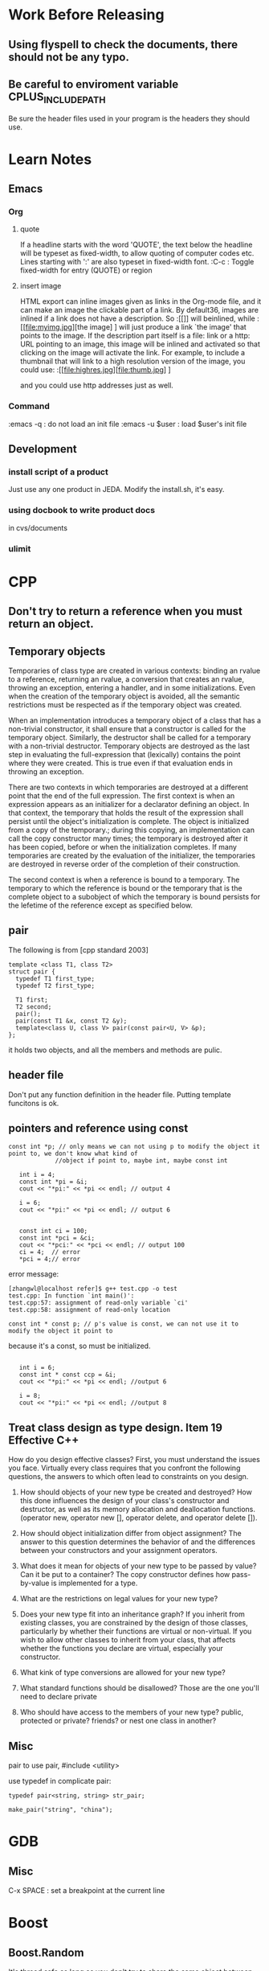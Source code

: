 * Work Before Releasing
** Using flyspell to check the documents, there should not be any typo.
** Be careful to enviroment variable CPLUS_INCLUDE_PATH
   Be sure the header files used in your program is the headers they should use.
* Learn Notes
** Emacs
*** Org
**** quote

If a headline starts with the word 'QUOTE', the text below the headline will be typeset as fixed-width, to
allow quoting of computer codes etc. Lines starting with ':' are also typeset in fixed-width font.
:C-c : Toggle fixed-width for entry (QUOTE) or region

**** insert image
HTML export can inline images given as links in the Org-mode file, and it can make an image the clickable part
of a link. By default36, images are inlined if a link does not have a description. So 
:[[[[file:myimg.jpg]]]]
will beinlined, while 
:[[file:myimg.jpg][the image] ]
will just produce a link `the image' that points to the image. If the description
part itself is a file: link or a http: URL pointing to an image, this image will be inlined and activated so
that clicking on the image will activate the link. For example, to include a thumbnail that will link to a
high resolution version of the image, you could use:
:[[file:highres.jpg][file:thumb.jpg] ]

and you could use http addresses just as well. 
*** Command
:emacs -q : do not load an init file
:emacs -u $user : load $user's init file
** Development
*** install script of a product
Just use any one product in JEDA. Modify the install.sh, it's easy.
*** using docbook to write product docs
in cvs/documents
*** ulimit
* CPP
** Don't try to return a reference when you must return an object.
** Temporary objects

Temporaries of class type are created in various contexts: binding an rvalue to a reference, returning an
rvalue, a conversion that creates an rvalue, throwing an exception, entering a handler, and in some
initializations. Even when the creation of the temporary object is avoided, all the semantic restrictions must
be respected as if the temporary object was created.

When an implementation introduces a temporary object of a class that has a non-trivial constructor, it shall
ensure that a constructor is called for the temporary object. Similarly, the destructor shall be called for a
temporary with a non-trivial destructor. Temporary objects are destroyed as the last step in evaluating the
full-expression that (lexically) contains the point where they were created. This is true even if that
evaluation ends in throwing an exception.

There are two contexts in which temporaries are destroyed at a different point that the end of the full
expression. The first context is when an expression appears as an initializer for a declarator defining an
object. In that context, the temporary that holds the result of the expression shall persist until the
object's initialization is complete. The object is initialized from a copy of the temporary.; during this
copying, an implementation can call the copy constructor many times; the temporary is destroyed after it has
been copied, before or when the initialization completes. If many temporaries are created by the evaluation of
the initializer, the temporaries are destroyed in reverse order of the completion of their construction.

The second context is when a reference is bound to a temporary. The temporary to which the reference is bound
or the temporary that is the complete object to a subobject of which the temporary is bound persists for the
lefetime of the reference except as specified below.

** pair

The following is from [cpp standard 2003]

: template <class T1, class T2>
: struct pair {
:   typedef T1 first_type;
:   typedef T2 first_type;

:   T1 first;
:   T2 second;
:   pair();
:   pair(const T1 &x, const T2 &y);
:   template<class U, class V> pair(const pair<U, V> &p);
: };

it holds two objects, and all the members and methods are pulic.

** header file

Don't put any function definition in the header file. Putting template funcitons is ok.

** pointers and reference using const
: const int *p; // only means we can not using p to modify the object it point to, we don't know what kind of
:              //object if point to, maybe int, maybe const int


:    int i = 4;
:    const int *pi = &i;
:    cout << "*pi:" << *pi << endl; // output 4
:
:    i = 6;
:    cout << "*pi:" << *pi << endl; // output 6
:
:
:    const int ci = 100;
:    const int *pci = &ci;
:    cout << "*pci:" << *pci << endl; // output 100
:    ci = 4;  // error
:    *pci = 4;// error

error message:

: [zhangwl@localhost refer]$ g++ test.cpp -o test
: test.cpp: In function `int main()':
: test.cpp:57: assignment of read-only variable `ci'
: test.cpp:58: assignment of read-only location

: const int * const p; // p's value is const, we can not use it to modify the object it point to

because it's a const, so must be initialized.
:
:    int i = 6;
:    const int * const ccp = &i;
:    cout << "*pi:" << *pi << endl; //output 6
:
:    i = 8;
:    cout << "*pi:" << *pi << endl; //output 8


** Treat class design as type design. Item 19 Effective C++

How do you design effective classes? First, you must understand the issues you face. Virtually every class
requires that you confront the following questions, the answers to which often lead to constraints on you
design.

1. How should objects of your new type be created and destroyed? How this done influences the design of your
   class's constructor and destructor, as well as its memory allocation and deallocation functions. (operator
   new, operator new [], operator delete, and operator delete []).

2. How should object initialization differ from object assignment? The answer to this question determines the
   behavior of and the differences between your constructors and your assignment operators.

3. What does it mean for objects of your new type to be passed by value? Can it be put to a container? The
   copy constructor defines how pass-by-value is implemented for a type.

4. What are the restrictions on legal values for your new type?

5. Does your new type fit into an inheritance graph? If you inherit from existing classes, you are constrained
   by the design of those classes, particularly by whether their functions are virtual or non-virtual. If you
   wish to allow other classes to inherit from your class, that affects whether the functions you declare are
   virtual, especially your constructor.

6. What kink of type conversions are allowed for your new type?

7. What standard functions should be disallowed? Those are the one you'll need to declare private

8. Who should have access to the members of your new type? public, protected or private? friends? or nest one
   class in another?

** Misc 
pair
to use pair, #include <utility>

use typedef in complicate pair:

: typedef pair<string, string> str_pair;
: 
: make_pair("string", "china");

* GDB
** Misc
C-x SPACE : set a breakpoint at the current line
* Boost
** Boost.Random
   It's thread safe as long as you don't try to share the same object between different threads.
   Boost.random does not maintain global state that would need protection from multi-threading.

   Boost.random is thread-safe as long as you don't access any given object from two threads
   simultaneously. (Accessing two different objects is ok, as long as they don't share an engine).
   If you require that kind of safety, it's trivial to roll that on your own with an appropriate mutex
   wrapper.
* Shell Programming
** Job
"Doing more than one thing at a time" means running more than one program at the same time. You do this when
you invoke a pipeline.

Using & to run a command in the background. 
Check on background jobs with the command *jobs*.

Jobs you put in the background should not do I/O to your terminal. If you want to run a job in the background
that expects standard input or produces standard output, you usually want wo redirect the I/O so that it comes
from or goes to a file.

** Special Characters and Quoting
** Command line edit
.bash_history in home directory records commands that you type into the shell. 

: [zhangwl@localhost zhangwl]$ echo $HISTFILE
: /jeda/home/zhangwl/.bash_history

Whenever you enter a command,  you are telling the shell to run that command in a subprocess, and some coplex
programs may start their own subprocesses.

two ways to run a shell script
1. using source command, this causes the commands in the script to be read and run as if you typed them in.
2. using the script file's name.

** Functions

A function is sort of a script-within-a-script, you use it to define some shell code by name and store it in
the shell's memory, to be invoked and run later.

The shell predefines some environment variables when you log in.
positional parameters: hold the command-line arguments to scripts when they are invoked. Positional parameters
have the names 1, 2, 3, etc., meaning that their values are denoted by $1, $2, $3, etc. There is also a
positional parameter 0, whose value is the name of the script.

Two special variables contain all of the positional parameters (except positional parameter 0): * and @.

"$*" is a single string that consists of all of the positional parameters, separated by the first character in
the value of the environment variable IFS.
"$@" is equal to "$1" "$2" "$3"..."$N", where N is the number of positional parameters. That is, it's equal to
N separate double-quoted strings, which are separated by spaces.

Vairable # holds the number of positional parameters (as a character string). 

All of these varaibles are "read-only".

Variables defined within functions are not local, they are global, meaning that their values are known
throughout the entire shell script.

** Local variables in Functions
A local statement inside a function definition  makes the variables involved all become local to that
function. 

* Transaction-based Verification
** What is transaction-based verifications
A transaction is a single conceptual transfer of high-level data or control. It is defined by its begin time,
end time, and all the relevant information associated with the transaction. This information is stored with
the transaction as its attributes..

Transaction-Based Verification (TBV) enables the use of transactions at each phase of the verification
cycle. The transaction level is the level at which the intended functionality of the design is specified 
* SystemC
** Blocking and Nonblocking
   In SystemC, there are two basic kinds of processes: SC_THREAD andSC_METHOD. The key difference between the
   two is that it is possible to suspend an SC_THREAD by calling wait(). SC_METHODs, on the other hand, can
   only be synchronized by making them sensitive to an externally defined sc_event. Calling wait() inside an
   SC_METHOD leads to a runtime error. Using SC_THREAD is in many ways more natural, but is is slower because
   wait() induces a context switch in the SystemC scheduler. Using SC_METHOD is more constrained but more
   efficent, because it avoids the context switching.

   Because there will be a runtime error if we call wait from inside an SC_METHOD, every method in every
   interface needs to clearly tell the user whether it may contain a wait() and there fore must be called from
   an SC_THREAD, or if it is guaranteed not to contain a wait() and therefore can be called from an
   SC_METHOD. OSCI uses the terms blocking for the former and nonblocking for the latter.

** Some Terminologies
   | AV   | Architect's View           |
   | AVF  | Architect's View Framework |
   | ESL  | Electronic System Level    |
   | FV   | Functional View            |
   | GIPL | Generic IP Library         |
   | IP   | Intellectual Property      |
   | IPE  | Interrupt-Priority Encoder |
   | ISS  | Instruction-Set Simulator  |
   | VV   | Verification View          | 


In the transaction-level model(TLM), the details of communication among computation components are separated
from the details of the implementation of computation components. Communication is modelled as channels and
transaction requests take place by calling interface functions of these channel models. Unnecessary details of
communication and computation are hidden in the TLM and may be worked out later.
* Coware
** SystemC IDE
1. source setup.sh
: [zhangwl@localhost linux]$ pwd
: /jeda/opt/rhel3/coware/V2007.1_beta/V2007.1.0_Beta/PAMD/linux
: [zhangwl@localhost linux]$ lf
: 3rdparty/                 dmtools/  ModelDesigner.csh  orig-setup.sh          scide/     setup/       sv/                          xercesc/
: ccache/                   gnu/      ModelDesigner.sh   pc/                    scsh/      setup.csh    tools/
: CoCheck/                  IP@       novas/             PlatformArchitect.csh  scviewer/  setup-impl/  virtualplatform/
: common/                   java1.5/  orig-setup/        PlatformArchitect.sh   scwizard/  setup.sh     VirtualPlatformDesigner.csh
: create_setup_scripts.sh*  license/  orig-setup.csh     plugins/               sd/        spirit/      VirtualPlatformDesigner.sh
: [zhangwl@localhost linux]$ . setup.sh
: 
Setup is complete for CoWare Model Designer

Use '. setup.sh -pa'  for CoWare Platform Architect

2. The set-up script selects the gcc-3.4.4 compiler by assigning a value to the COWARE_CXX_COMPILER environment
   variable. You can override this selection by setting the variable to gcc-3.2.3 before you source the set-up
   script. No other compilers are currently supported. 

: [zhangwl@localhost linux]$ echo $COWARE_CXX_COMPILER
: gcc-3.4.4
: [zhangwl@localhost linux]$ export COWARE_CXX_COMPILER=gcc-3.2.3
: [zhangwl@localhost linux]$ echo $COWARE_CXX_COMPILER
: gcc-3.2.3

3. now start SystemC IDE
: [zhangwl@localhost linux]$ scide &
* Debian
** evince can not work with Chinese properly
Solution : install chinese fonts for envince
: sudo apt-get install cmap-adobe-gb1 gsfonts-x11 xpdf-chinese-simplified xpdf-common
* Redhat Enterprise 3
** redhat-config-packages --isodir=/mnt/hda5 Install softwares from ISO file.
** reconfig xserver
: redhat-config-xfree86 --reconfig

Maybe all the system configuration commands in RHEL3 are all prefixed by
redhat-config-

* Constraint Based Verification
** Chapter 1
Simply put, it is not feasible to design every transistor from the ground up in today's
multi-million-transistor chips. Instead, in-house or third-party Intellectual Properties (IPs) are reused, and
designs are beginning to be done at the system and integration levels. The result is a complex system that may
containbi tens of IPs. This trend of IP reuse and integration will soon transform the SoC into a
Network-on-Chip(NoC), where a single chip holds a "sea of processors" connected by networks.

*** The Verification Crisis
Verification complexity grows super-linearly with design size
The increased use of software, which has intrinsically higher verification complexity.
Shortened time-to-market
Higher cost of failure (low profit margin)

Still, empirical study has shown that doubling the design size doubles not only the amount of verification
effort per clock cycle but also the number of cycles required to reach acceptable coverage. Roughly speaking,
this results in a verification complexity that is Moore's Law squared.

The most direct response would be to enhance the capacity of the underlying verification methods. Faster
simulation, emulation, and static verification all fall into this category.

A second response would be to incorporate the methodology changes made possible by advances in technology. The
most prominent examples are constrained random simulation in testbench automation, and assertion-based
verification using both static (formal) and dynamic (simulation) methods. 

The third response would be to shift wo a higher abstraction level for design and verification, as evident in
the recent advance of behavior synthesis and transaction level modeling. Last but not lease, the enhancement
and creation of design and verification languages will play an indispensable role in facilitating all of the
previously mentioned advances.

*** Design Modeling and Verification
*** Simulation

Simulation checks whether the design exhibits the proper behavior as elicited by a series of functional
tests. More specifically, simulation consists of four major tasks:
1. Generating the functional tests
2. Executing the test stimulus on the design
3. Determining if the design behavior satisfies its specification during the execution
4. Collecting coverage statistics.

The 2nd task, execution, is performed by a simulator. The other three tasks are performed by a testbench.

**** Simulators
HEL simulators can be event-driven, cycle-based, or a hybrid of both. An event is a transition of a logic
signal, which in trun may cause another event to happen later. An event-driven simulator both schedules and
executes events. Due to the dynamic nature of scheduling, event-driven simulation can model delays,
asynchronous imputs, and feedbacks.

A cycle-based simulator samples signals only at specific points in time. Usually these points are the clock
edges in synchronous designs.

State-of-the-art simulators are usually a mixture of event-driven and cycle-based simulation. 

**** Testbench
**** Test Generation
directed and random

Directed tests are developed manually in order to exercise specific scenarios corresponding directly to the
functionalities being tested. These tests are typically deterministic and closely coupled with the DUV,
resulting in poor reusablity.

Random test generation compensates for the inflexibility of directed tests by randomizing the generation
subjected to the satisfaction of the DUV's interface protocol, as well as, possibly, test directives steering
the generation to desired scenarios.

**** Checking Strategies
Two ways to check whether the simulation results conform to the functional specification.
1. reference-model based : a reference model runs in parallel with the DUV, and the outputs of both are compared
2. monitor-based : the confirmation of the specification is observed by a set of monitored properties being
   true during the simulation

**** Coverage
the lack of good metrics able to gauge the quality of generated tests, or, in other words, the completeness of
the verification.

code coverage, functional coverage

Functional coverage asks whether or not certain design behaviors have been observed. Design behavior can be
defined at multiple levels.
System level : the interaction of functional components and product functionalities.
Unit level: transactions between bus masters and slaves
Implemetation level: all of the details that form the basis of correct behavior at the unit and system levels.

A typical industry practice is to first simulate the design with a relatively small set of manually created
directed tests, followed by simulating with random vectors for as long as is feasible.

*** Constraints, Assertions, and Verification
Constraints and assertions are two faces of the same coin. Both are formal and unambiguous specifications of
behaviors and aspects of a design.

While assertions refer to the properties to be verified, constraints refer to the conditions required for a
verification. Assertion in one verification may become constraints in another, and vice
versa. "assume-and-guarantee"

Constrained random simulation
assertion-based verifcation
**** Constrained Random Simulation
Constrained random simulation is a key element in testbench automation, itself one of the main aspects of the
recent move to high level design and verification.

A testbench is the driver of a simulation. It is used to inject inputs into a design, possibly reacting to the
design's outputs, or to monitor the outputs of the design. Constrained random simulation relies on a
constraint-based testbench. Constraints are formal interface specifications. These constraints can take
several forms such as Boolean formuas whose variables reference inputs and state bits in the design or in
auxiliary finite state machines, or in the form of temporal logic expressions. Constraints are executable
through constraint solving. This fulfills an important requirement for constraints to function as a testbench.

A key to the success of constrained random simulation is the constraint solving efficiency.

The generator must solve the constraints every clock cycle very quickly.
**** Assertion-based Verification

combines assertions, formal verification and simulation, and offers the following advantages:
It leverages power of formal verification
It provides a framework for hybrid simulation and formal verification
It facilitates IP reuse
With the ability to monitor internal signals and catch violations locally, it improves observability and
debugging.

*** A Composite Verification Strategy
testbench automation and assertion-based verification
* Modern CPP Design
** Type Traits
Traits are a generic programming technique that allows compile-time decision to
be made based on types, much as you would make runtime decisions based on
values. By adding the proverbial "extra level of indirection" that solves many
software engineering problems, traits let you take type-related decisions
outside the immediate context in which they are made. This makes the resulting
code cleaner, more readable, and easier to maintain.

Certain traits are applicable to any type. 
* Other
xNor为同或运算， xOr为异或运算，两者为非的关系。
xNor在两者相同时为1，不同时为假
xOr在两者中仅有一个取值为1的时候才为真

在SCV中将x<=y表示为
(!(x & y)) | x.xNor(y)，这个是为什么？
* Some tip commands
** Delete a column from a file
: awk '{$3=""; print $0}' file
